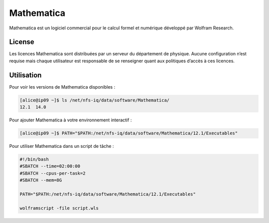 Mathematica
===========

Mathematica est un logiciel commercial pour le calcul formel et numérique
développé par Wolfram Research.

License
-------

Les licences Mathematica sont distribuées par un serveur du département de
physique. Aucune configuration n’est requise mais chaque utilisateur est
responsable de se renseigner quant aux politiques d’accès à ces licences.

Utilisation
-----------

Pour voir les versions de Mathematica disponibles :

.. code-block:: console

    [alice@ip09 ~]$ ls /net/nfs-iq/data/software/Mathematica/
    12.1  14.0

Pour ajouter Mathematica à votre environnement interactif :

.. code-block:: console

    [alice@ip09 ~]$ PATH="$PATH:/net/nfs-iq/data/software/Mathematica/12.1/Executables"

Pour utiliser Mathematica dans un script de tâche :

.. code-block:: bash
    
    #!/bin/bash
    #SBATCH --time=02:00:00
    #SBATCH --cpus-per-task=2
    #SBATCH --mem=8G
    
    PATH="$PATH:/net/nfs-iq/data/software/Mathematica/12.1/Executables"

    wolframscript -file script.wls
